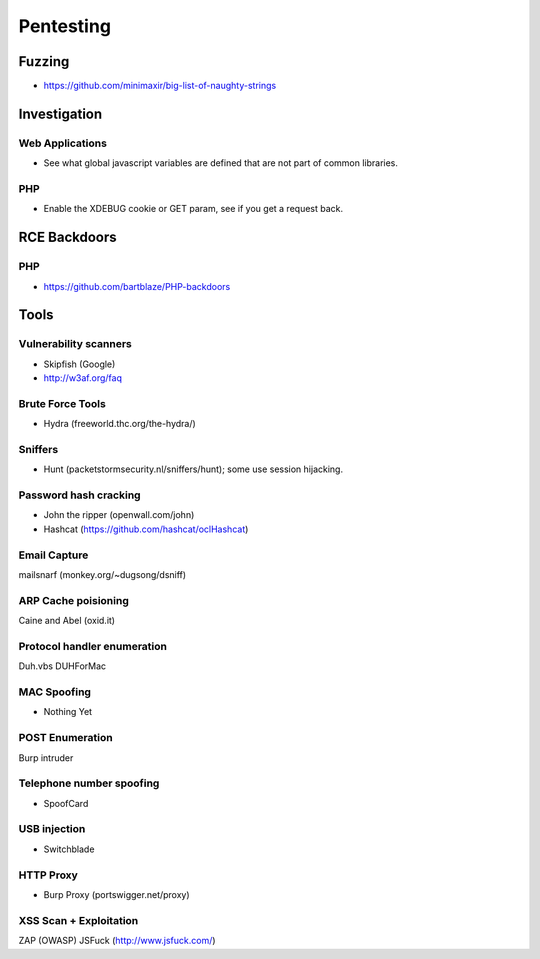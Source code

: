 ==========
Pentesting
==========

Fuzzing
-------

- https://github.com/minimaxir/big-list-of-naughty-strings

Investigation
-------------

Web Applications
''''''''''''''''

- See what global javascript variables are defined that are not part of common libraries.

PHP
'''

- Enable the XDEBUG cookie or GET param, see if you get a request back.

RCE Backdoors
--------------

PHP
'''

- https://github.com/bartblaze/PHP-backdoors

Tools
-----

Vulnerability scanners
''''''''''''''''''''''

- Skipfish (Google)
- http://w3af.org/faq

Brute Force Tools
'''''''''''''''''

- Hydra (freeworld.thc.org/the-hydra/)

Sniffers
''''''''

- Hunt (packetstormsecurity.nl/sniffers/hunt); some use session hijacking.

Password hash cracking
''''''''''''''''''''''

- John the ripper (openwall.com/john)
- Hashcat (https://github.com/hashcat/oclHashcat)

Email Capture
'''''''''''''

mailsnarf (monkey.org/~dugsong/dsniff)

ARP Cache poisioning
''''''''''''''''''''

Caine and Abel (oxid.it)

Protocol handler enumeration
''''''''''''''''''''''''''''

Duh.vbs
DUHForMac

MAC Spoofing
''''''''''''

- Nothing Yet

POST Enumeration
''''''''''''''''

Burp intruder

Telephone number spoofing
'''''''''''''''''''''''''

- SpoofCard

USB injection
'''''''''''''

- Switchblade

HTTP Proxy
''''''''''

- Burp Proxy (portswigger.net/proxy)

XSS Scan + Exploitation
'''''''''''''''''''''''

ZAP (OWASP)
JSFuck (http://www.jsfuck.com/)

